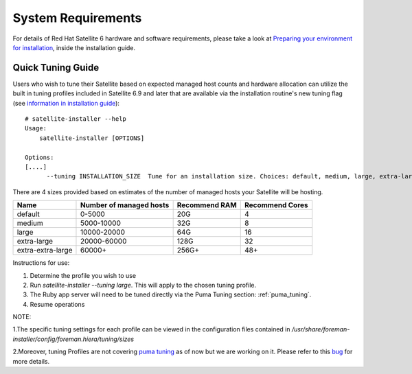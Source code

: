 ===================
System Requirements
===================

For details of Red Hat Satellite 6 hardware and software requirements, please take a look at `Preparing your environment for installation <https://access.redhat.com/documentation/en-us/red_hat_satellite/6.9/html/installing_satellite_server_from_a_connected_network/preparing-environment-for-satellite-installation#system-requirements_satellite>`_, inside the installation guide.

Quick Tuning Guide
==================

Users who wish to tune their Satellite based on expected managed host counts and hardware allocation can utilize the built in tuning profiles included in Satellite 6.9 and later that are available via the installation routine's new tuning flag (see `information in installation guide <https://github.com/RedHatSatellite/satellite-support/tree/master/tuning-profiles>`_)::

  # satellite-installer --help
  Usage:
      satellite-installer [OPTIONS]

  Options:
  [....]
        --tuning INSTALLATION_SIZE  Tune for an installation size. Choices: default, medium, large, extra-large, extra-extra-large (default: "default")


There are 4 sizes provided based on estimates of the number of managed hosts your Satellite will be hosting.

+-------------------+-------------------------+---------------+-----------------+
| Name              | Number of managed hosts | Recommend RAM | Recommend Cores |
+===================+=========================+===============+=================+
| default           | 0-5000                  | 20G           | 4               |
+-------------------+-------------------------+---------------+-----------------+
| medium            | 5000-10000              | 32G           | 8               |
+-------------------+-------------------------+---------------+-----------------+
| large             | 10000-20000             | 64G           | 16              |
+-------------------+-------------------------+---------------+-----------------+
| extra-large       | 20000-60000             | 128G          | 32              |
+-------------------+-------------------------+---------------+-----------------+
| extra-extra-large | 60000+                  | 256G+         | 48+             |
+-------------------+-------------------------+---------------+-----------------+

Instructions for use:

1. Determine the profile you wish to use
2. Run `satellite-installer --tuning large`. This will apply to the chosen tuning profile.
3. The Ruby app server will need to be tuned directly via the Puma Tuning section: :ref:`puma_tuning`.
4. Resume operations

NOTE: 

1.The specific tuning settings for each profile can be viewed in the configuration files contained in `/usr/share/foreman-installer/config/foreman.hiera/tuning/sizes`

2.Moreover, tuning Profiles are not covering `puma tuning <https://github.com/RedHatSatellite/satellite-performance-tuning/blob/devel/docs/satellite-configuration-tuning.rst#puma-tuning>`_ as of now but we are working on it. Please refer to this `bug <https://bugzilla.redhat.com/show_bug.cgi?id=1959691>`_ for more details. 
